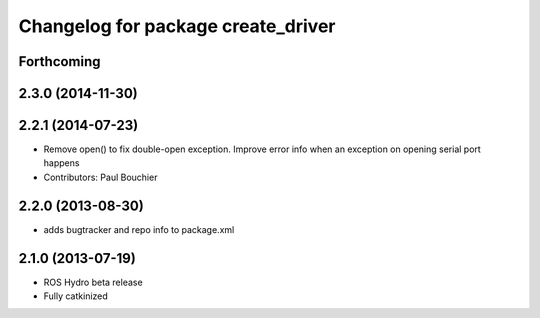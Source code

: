 ^^^^^^^^^^^^^^^^^^^^^^^^^^^^^^^^^^^
Changelog for package create_driver
^^^^^^^^^^^^^^^^^^^^^^^^^^^^^^^^^^^

Forthcoming
-----------

2.3.0 (2014-11-30)
------------------

2.2.1 (2014-07-23)
------------------
* Remove open() to fix double-open exception. Improve error info when an exception on opening serial port happens
* Contributors: Paul Bouchier

2.2.0 (2013-08-30)
------------------
* adds bugtracker and repo info to package.xml

2.1.0 (2013-07-19)
------------------

* ROS Hydro beta release
* Fully catkinized
